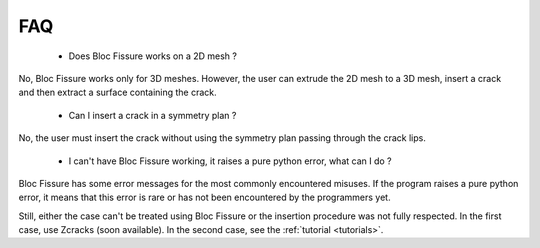 .. _faq:

#######################
FAQ
#######################

 - Does Bloc Fissure works on a 2D mesh ?

No, Bloc Fissure works only for 3D meshes. However, the user can extrude the 2D mesh to a 3D mesh, insert a crack and then extract a surface containing the crack.

 - Can I insert a crack in a symmetry plan ?

No, the user must insert the crack without using the symmetry plan passing through the crack lips.

 - I can't have Bloc Fissure working, it raises a pure python error, what can I do ?

Bloc Fissure has some error messages for the most commonly encountered misuses. If the program raises a pure python error, it means that this error is rare or has not been encountered by the programmers yet.

Still, either the case can't be treated using Bloc Fissure or the insertion procedure was not fully respected. In the first case, use Zcracks (soon available). In the second case, see the :ref:`tutorial <tutorials>`.